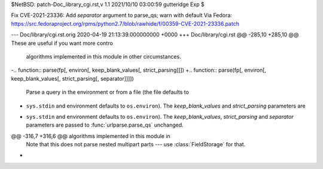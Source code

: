 $NetBSD: patch-Doc_library_cgi.rst,v 1.1 2021/10/10 03:00:59 gutteridge Exp $

Fix CVE-2021-23336: Add `separator` argument to parse_qs; warn with default
Via Fedora:
https://src.fedoraproject.org/rpms/python2.7/blob/rawhide/f/00359-CVE-2021-23336.patch

--- Doc/library/cgi.rst.orig	2020-04-19 21:13:39.000000000 +0000
+++ Doc/library/cgi.rst
@@ -285,10 +285,10 @@ These are useful if you want more contro
 algorithms implemented in this module in other circumstances.
 
 
-.. function:: parse(fp[, environ[, keep_blank_values[, strict_parsing]]])
+.. function:: parse(fp[, environ[, keep_blank_values[, strict_parsing[, separator]]]])
 
    Parse a query in the environment or from a file (the file defaults to
-   ``sys.stdin`` and environment defaults to ``os.environ``).  The *keep_blank_values* and *strict_parsing* parameters are
+   ``sys.stdin`` and environment defaults to ``os.environ``).  The *keep_blank_values*, *strict_parsing* and *separator* parameters are
    passed to :func:`urlparse.parse_qs` unchanged.
 
 
@@ -316,7 +316,6 @@ algorithms implemented in this module in
    Note that this does not parse nested multipart parts --- use
    :class:`FieldStorage` for that.
 
-
 .. function:: parse_header(string)
 
    Parse a MIME header (such as :mailheader:`Content-Type`) into a main value and a
